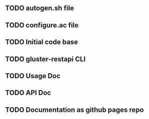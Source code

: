 ** TODO autogen.sh file
** TODO configure.ac file
** TODO Initial code base
** TODO gluster-restapi CLI
** TODO Usage Doc
** TODO API Doc
** TODO Documentation as github pages repo

